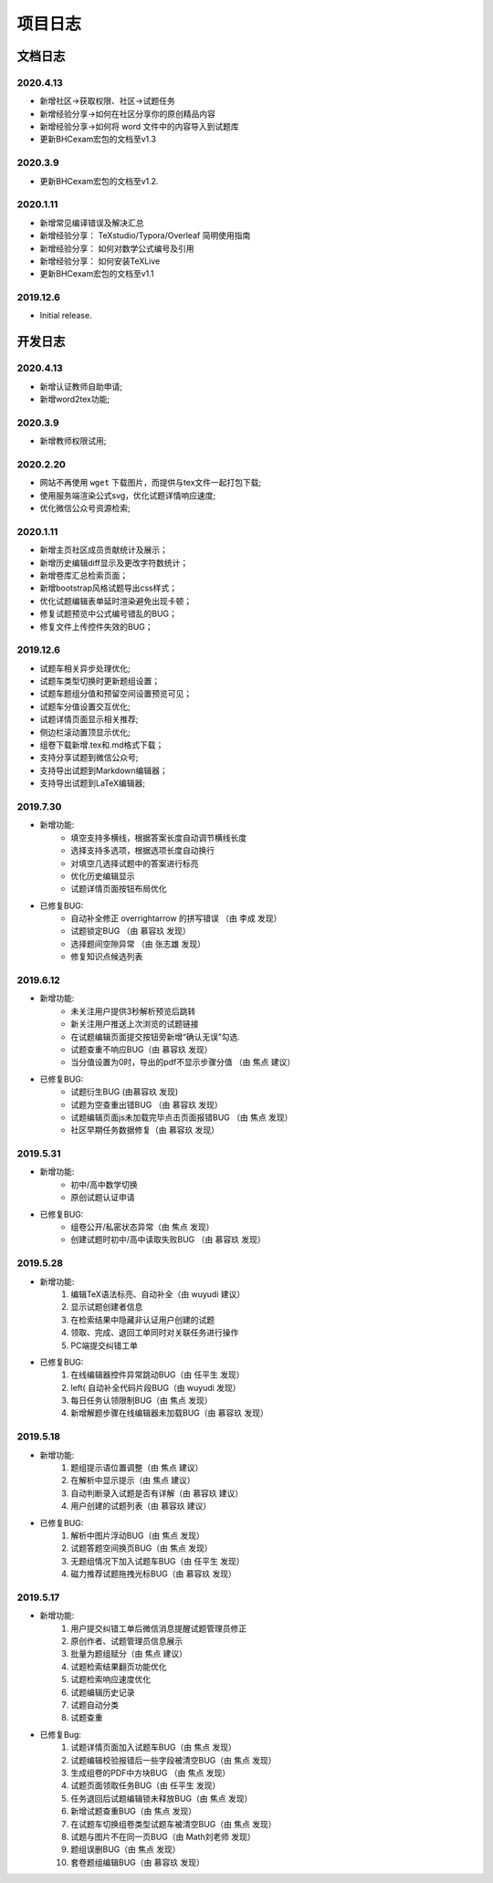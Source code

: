 -------------
项目日志
-------------

文档日志
===========

2020.4.13
---------------

* 新增社区->获取权限、社区->试题任务
* 新增经验分享->如何在社区分享你的原创精品内容
* 新增经验分享->如何将 word 文件中的内容导入到试题库
* 更新BHCexam宏包的文档至v1.3

2020.3.9
--------------------------

* 更新BHCexam宏包的文档至v1.2.


2020.1.11
--------------

* 新增常见编译错误及解决汇总
* 新增经验分享： TeXstudio/Typora/Overleaf 简明使用指南
* 新增经验分享： 如何对数学公式编号及引用
* 新增经验分享： 如何安装TeXLive
* 更新BHCexam宏包的文档至v1.1

2019.12.6
-----------

* Initial release.

开发日志
===============

2020.4.13
---------------------

* 新增认证教师自助申请;
* 新增word2tex功能;

2020.3.9
--------------------------

* 新增教师权限试用;

2020.2.20
-----------------------------

* 网站不再使用 ``wget`` 下载图片，而提供与tex文件一起打包下载;
* 使用服务端渲染公式svg，优化试题详情响应速度;
* 优化微信公众号资源检索;


2020.1.11
--------------

* 新增主页社区成员贡献统计及展示；
* 新增历史编辑diff显示及更改字符数统计；
* 新增卷库汇总检索页面；
* 新增bootstrap风格试题导出css样式；
* 优化试题编辑表单延时渲染避免出现卡顿；
* 修复试题预览中公式编号错乱的BUG；
* 修复文件上传控件失效的BUG；


2019.12.6
------------------

* 试题车相关异步处理优化;
* 试题车类型切换时更新题组设置；
* 试题车题组分值和预留空间设置预览可见；
* 试题车分值设置交互优化;
* 试题详情页面显示相关推荐;
* 侧边栏滚动置顶显示优化;
* 组卷下载新增.tex和.md格式下载；
* 支持分享试题到微信公众号;
* 支持导出试题到Markdown编辑器；
* 支持导出试题到LaTeX编辑器;

2019.7.30
------------------

* 新增功能:
    * 填空支持多横线，根据答案长度自动调节横线长度
    * 选择支持多选项，根据选项长度自动换行
    * 对填空几选择试题中的答案进行标亮
    * 优化历史编辑显示
    * 试题详情页面按钮布局优化
* 已修复BUG:
    * 自动补全修正 \overrightarrow 的拼写错误 （由 李成 发现）
    * 试题锁定BUG （由 慕容玖 发现）
    * 选择题间空隙异常 （由 张志雄 发现）
    * 修复知识点候选列表

2019.6.12
-----------------

* 新增功能:
    * 未关注用户提供3秒解析预览后跳转
    * 新关注用户推送上次浏览的试题链接
    * 在试题编辑页面提交按钮旁新增“确认无误”勾选.
    * 试题查重不响应BUG（由 慕容玖 发现）
    * 当分值设置为0时，导出的pdf不显示步骤分值 （由 焦点 建议）
  
* 已修复BUG:
    * 试题衍生BUG (由慕容玖 发现)
    * 试题为空查重出错BUG （由 慕容玖 发现）
    * 试题编辑页面js未加载完毕点击页面报错BUG （由 焦点 发现）
    * 社区早期任务数据修复（由 慕容玖 发现）

2019.5.31
------------------

* 新增功能:
    * 初中/高中数学切换
    * 原创试题认证申请
* 已修复BUG:
    * 组卷公开/私密状态异常（由 焦点 发现）
    * 创建试题时初中/高中读取失败BUG （由 慕容玖 发现）

2019.5.28
------------------

* 新增功能: 
    1. 编辑TeX语法标亮、自动补全（由 wuyudi 建议）
    2. 显示试题创建者信息
    3. 在检索结果中隐藏非认证用户创建的试题
    4. 领取、完成、退回工单同时对关联任务进行操作
    5. PC端提交纠错工单
* 已修复BUG:
    1. 在线编辑器控件异常跳动BUG（由 任平生 发现）
    2. \left( 自动补全代码片段BUG（由 wuyudi 发现）
    3. 每日任务认领限制BUG（由 焦点 发现）
    4. 新增解题步骤在线编辑器未加载BUG（由 慕容玖 发现）

2019.5.18
----------------

* 新增功能:
    1. 题组提示语位置调整（由 焦点 建议）
    2. 在解析中显示提示（由 焦点 建议）
    3. 自动判断录入试题是否有详解（由 慕容玖 建议）
    4. 用户创建的试题列表（由 慕容玖 建议）
* 已修复BUG:
    1. 解析中图片浮动BUG（由 焦点 发现）
    2. 试题答题空间换页BUG（由 焦点 发现）
    3. 无题组情况下加入试题车BUG（由 任平生 发现）
    4. 磁力推荐试题拖拽光标BUG（由 慕容玖 发现）

2019.5.17
------------------------

* 新增功能:
    1. 用户提交纠错工单后微信消息提醒试题管理员修正
    2. 原创作者、试题管理员信息展示
    3. 批量为题组赋分（由 焦点 建议）
    4. 试题检索结果翻页功能优化
    5. 试题检索响应速度优化
    6. 试题编辑历史记录
    7. 试题自动分类
    8. 试题查重
* 已修复Bug:
    1. 试题详情页面加入试题车BUG（由 焦点 发现）
    2. 试题编辑校验报错后一些字段被清空BUG（由 焦点 发现）
    3. 生成组卷的PDF中方块BUG （由 焦点 发现）
    4. 试题页面领取任务BUG（由 任平生 发现）
    5. 任务退回后试题编辑锁未释放BUG（由 焦点 发现）
    6. 新增试题查重BUG（由 焦点 发现）
    7. 在试题车切换组卷类型试题车被清空BUG（由 焦点 发现）
    8. 试题与图片不在同一页BUG（由 Math刘老师 发现）
    9. 题组误删BUG（由 焦点 发现）
    10. 套卷题组编辑BUG（由 慕容玖 发现）



